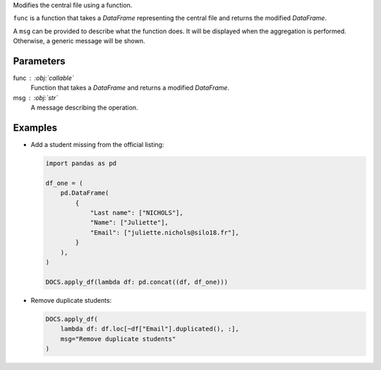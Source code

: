 Modifies the central file using a function.

``func`` is a function that takes a *DataFrame* representing the central file
and returns the modified *DataFrame*.

A ``msg`` can be provided to describe what the function does. It will be
displayed when the aggregation is performed. Otherwise, a generic message
will be shown.

Parameters
----------

func : :obj:`callable`
    Function that takes a *DataFrame* and returns a modified *DataFrame*.

msg : :obj:`str`
    A message describing the operation.

Examples
--------

- Add a student missing from the official listing:

  .. code:: python

     import pandas as pd

     df_one = (
         pd.DataFrame(
             {
                 "Last name": ["NICHOLS"],
                 "Name": ["Juliette"],
                 "Email": ["juliette.nichols@silo18.fr"],
             }
         ),
     )

     DOCS.apply_df(lambda df: pd.concat((df, df_one)))

- Remove duplicate students:

  .. code:: python

     DOCS.apply_df(
         lambda df: df.loc[~df["Email"].duplicated(), :],
         msg="Remove duplicate students"
     )
